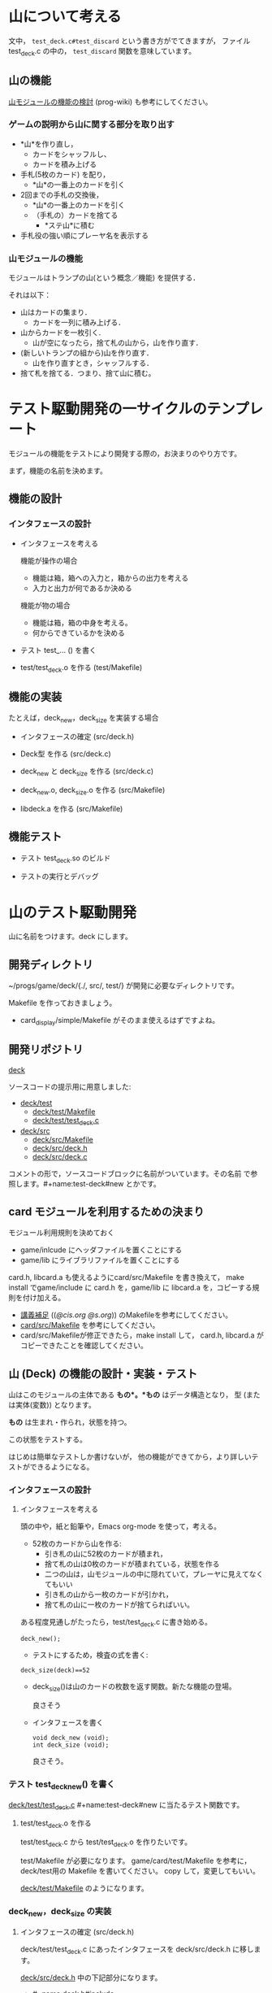 * 山について考える

文中， ~test_deck.c#test_discard~  という書き方がでてきますが，
ファイル test_deck.c の中の， ~test_discard~ 関数を意味しています。


** 山の機能
 
   [[http://wiki.cis.iwate-u.ac.jp/~wiki/prog.cgi?山モジュールの機能の検討][山モジュールの機能の検討]] (prog-wiki) も参考にしてください。

*** ゲームの説明から山に関する部分を取り出す
   
     - *山*を作り直し，
       - カードをシャッフルし、
       - カードを積み上げる

     - 手札(5枚のカード) を配り，
       - *山*の一番上のカードを引く

     - 2回までの手札の交換後，
       - *山*の一番上のカードを引く
       - （手札の）カードを捨てる
         - *ステ山*に積む

     - 手札役の強い順にプレーヤ名を表示する 

*** 山モジュールの機能

    モジュールはトランプの山(という概念／機能) を提供する． 

    それは以下：
    - 山はカードの集まり．
      - カードを一列に積み上げる．
    - 山からカードを一枚引く.
      - 山が空になったら，捨て札の山から，山を作り直す．
    - (新しいトランプの組から)山を作り直す．
      -  山を作り直すとき，シャッフルする．
    - 捨て札を捨てる．つまり、捨て山に積む。

* テスト駆動開発の一サイクルのテンプレート
  
  モジュールの機能をテストにより開発する際の，お決まりのやり方です。

  まず，機能の名前を決めます。

** 機能の設計

*** インタフェースの設計
   - インタフェースを考える

     機能が操作の場合
     - 機能は箱，箱への入力と，箱からの出力を考える
     - 入力と出力が何であるか決める

     機能が物の場合
     - 機能は箱，箱の中身を考える。
     - 何からできているかを決める

  - テスト test_... () を書く

  - test/test_deck.o を作る (test/Makefile)
     

** 機能の実装

   たとえば，deck_new，deck_size を実装する場合

   - インタフェースの確定 (src/deck.h)

   - Deck型 を作る (src/deck.c)
     
   - deck_new と deck_size を作る (src/deck.c)

   - deck_new.o, deck_size.o を作る (src/Makefile)

   - libdeck.a を作る (src/Makefile)

** 機能テスト

   - テスト test_deck.so のビルド

   - テストの実行とデバッグ


* 山のテスト駆動開発

  山に名前をつけます。deck にします。

** 開発ディレクトリ

   ~/progs/game/deck/{./, src/, test/} が開発に必要なディレクトリです。

   Makefile を作っておきましょう。
   - card_display/simple/Makefile がそのまま使えるはずですよね。

** 開発リポジトリ

   [[http://wiki.cis.iwate-u.ac.jp/svn/prog/2015/progs/game/deck][deck]]

   ソースコードの提示用に用意しました:

   - [[http://wiki.cis.iwate-u.ac.jp/svn/prog/2015/progs/game/deck/test][deck/test]]
     - [[http://wiki.cis.iwate-u.ac.jp/svn/prog/2015/progs/game/deck/test/Makefile][deck/test/Makefile]]
     - [[http://wiki.cis.iwate-u.ac.jp/svn/prog/2015/progs/game/deck/test/test_deck.c][deck/test/test_deck.c]]
   - [[http://wiki.cis.iwate-u.ac.jp/svn/prog/2015/progs/game/deck/src][deck/src]]
     - [[http://wiki.cis.iwate-u.ac.jp/svn/prog/2015/progs/game/deck/src/Makefiel][deck/src/Makefile]]
     - [[http://wiki.cis.iwate-u.ac.jp/svn/prog/2015/progs/game/deck/src/deck.h][deck/src/deck.h]]
     - [[http://wiki.cis.iwate-u.ac.jp/svn/prog/2015/progs/game/deck/src/deck.c][deck/src/deck.c]]

   コメントの形で，ソースコードブロックに名前がついています。その名前
   で参照します。#+name:test-deck#new とかです。

** card モジュールを利用するための決まり

    モジュール利用規則を決めておく
    - game/inlcude にヘッダファイルを置くことにする
    - game/lib にライブラリファイルを置くことにする

    card.h, libcard.a も使えるようにcard/src/Makefile を書き換えて，
    make install でgame/include に card.h を，game/lib に libcard.a
    を，コピーする規則を付け加える。

    - [[http://wiki.cis.iwate-u.ac.jp/~suzuki/lects/prog/lects/supplyments.html][講義補足]] (([[file+emacs:~suzuki/lects/prog/lects/supplyments.org][@cis.org]] [[file+emacs:~/COMM/Lects/prog/site/lects/supplyments.org][@s.org]])) のMakefileを参考にしてください。
    - [[http://wiki.cis.iwate-u.ac.jp/svn/prog/2015/progs/game/card/src/Makefile][card/src/Makefile]] を参考にしてください。
    - card/src/Makefileが修正できたら，make install して，
      card.h, libcard.a がコピーできたことを確認してください。

** 山 (Deck) の機能の設計・実装・テスト

   山はこのモジュールの主体である *もの*。*もの* はデータ構造となり，
   型 (または実体(変数)) となります。

   *もの* は生まれ・作られ，状態を持つ。

   この状態をテストする。

   はじめは簡単なテストしか書けないが，
   他の機能ができてから，より詳しいテストができるようになる。
   
*** インタフェースの設計
**** インタフェースを考える

     頭の中や，紙と鉛筆や，Emacs org-mode を使って，考える。

     - 52枚のカードから山を作る:
       - 引き札の山に52枚のカードが積まれ，
       - 捨て札の山は0枚のカードが積まれている，状態を作る
       - 二つの山は，山モジュールの中に隠れていて，プレーヤに見えてなくてもいい
       - 引き札の山から一枚のカードが引かれ，
       - 捨て札の山に一枚のカードが捨てらればいい。

     ある程度見通しがたったら，test/test_deck.c に書き始める。

     : deck_new();

     - テストにするため，検査の式を書く:

     : deck_size(deck)==52

       - deck_size()は山のカードの枚数を返す関数。新たな機能の登場。

         良さそう

     - インタフェースを書く

       : void deck_new (void);
       : int deck_size (void);

       良さそう。

*** テスト test_deck_new() を書く

   [[http://wiki.cis.iwate-u.ac.jp/svn/prog/2015/progs/game/deck/test/test_deck.c][deck/test/test_deck.c]]  #+name:test-deck#new に当たるテスト関数です。
      
**** test/test_deck.o を作る

     test/test_deck.c から test/test_deck.o を作りたいです。

     test/Makefile が必要になります。
     game/card/test/Makefile を参考に，deck/test用の Makefile を書いてください。
     copy して，変更してもいい。
 
     [[http://wiki.cis.iwate-u.ac.jp/svn/prog/2015/progs/game/deck/test/Makefile][deck/test/Makefile]] のようになります。

*** deck_new，deck_size の実装

**** インタフェースの確定 (src/deck.h)

     deck/test/test_deck.c にあったインタフェースを
     deck/src/deck.h に移します。

     [[http://wiki.cis.iwate-u.ac.jp/svn/prog/2015/progs/game/deck/src/deck.h][deck/src/deck.h]] 中の下記部分になります。
     - #+name:deck.h#include
     - #+name:deck.h#new

**** Deck を作る (src/deck.c)
     山の型と実体を作ります。

    - 52枚のカードから山を作る:
      - 引き札の山に52枚のカードが積まれ，
      - 捨て札の山は0枚のカードが積まれている，状態を作る
      - 二つの山は，山モジュールの中に隠れていて，プレーヤに見えてなくてもいい

    なので，
    - 山は構造体 
      : struct _Deck {};
    - 52枚のカードが積まれ
      : # include <Card>
      : struct _Deck {Card cards[52];};
    - 0枚のカードが積まれている，状態
      : # include <Card>
      : struct _Deck {Card cards[52]; int size};

    - 引き札の山, 捨て札の山,
    - 二つの山は，山モジュールの中に隠れていて，プレーヤに見えてなく
      てもいい
      : # include <Card>
      : struct _Deck {Card cards[52]; int size};
      : typedef struct _Deck Deck;
      : static Deck using;
      : static Deck used;

    ということで， [[http://wiki.cis.iwate-u.ac.jp/svn/prog/2015/progs/game/deck/src/deck.c][deck/src/deck.c]] の
    - #+name:deck.c#include
    - #+name:deck.c#Deck 
    ができあがります。
     
**** Todo new と size を作る (src/deck.c)

     deck_new, deck_size を自分で実装してみましょう。

**** Todo deck.o を作る (src/deck.o)

***** Todo deck/src/Makefile の変更

      - ~/progs/game/include/card.h が使えるようにする

**** Todo libdeck.a を作る 

     ただ make すればよいでしょう。


*** Todo テスト

**** Todo テスト test_deck.so のビルド
     - ~/progs/game/lib/libcard.a が使えるようにする

**** Todo テストの実行とデバッグ

** Todo 山から引く機能の設計・実装・テスト

   山 (積み重ねられたカード) の一番上のカードを引く

**** インタフェースの設計

     Card c = deck_draw();
     
**** テスト

     deck_size()==51     

*** deck_draw をテストする:

    test_deck.c#deck_draw)

    : deck_new();
    : Card a = deck_draw();
    : cut_assert(deck_size(stock) == 51)
   
*** deck.h への追加変更
    src/deck.h
    : Card deck_draw(void);
   
*** deck.c への追加変更

#+name: deck.c#deck_draw()
#+BEGIN_SRC c :
Card 
deck_draw(void)
{
  return using.cards[--using.size];
}
#+END_SRC

*** deck.o の作成

*** libdeck.a の作成

*** test_deck.so の作成

*** test

** Todo カードを捨てる (test_deck.c#test_discard)

   書いてみる
   :   n = deck_discard(c);

   - カードを一枚捨てる
   - 捨てられたカードの枚数が帰ってくる
   - ちょっと不自然か？
   - 捨て山の枚数を取得する関数を用意したほうがいいかも

   deck.h
   : int deck_discard(Card);

   draw.c への変更追加
   - 捨て山
   : static Deck used;

   - 捨てる
   : int deck_discard(Card a)
   : {
   :    used.cards[used.size++]=a;
   :    return used.size;
   : }

** Todo 山の再構成 (deck_renew)

*** 機能

    引き山がなくなり，捨て山から引き山を作り直す。
   
    Deckモジュール内で利用する機能

    deck_renew

*** テストする

    53枚引いて捨てて，山の枚数を確かめる。

    : deck_new();
    : while(deck_size()>0) 
    :   deck_discard(deck_draw()); 
    : int n = deck_discar(deck_draw());
    : cut_assert(deck_size()==51)
    : cut_assert(n == 1)

*** renewの実装 (src/deck.c#renew)

    : using = used
    : used.size = 0

*** deck.o の作成

*** libdeck.a の作成

*** test_deck.so の作成

*** test
** Todo シャッフル
   - 0~stock.top-1 のカードを
     - 適当な回数
     - 適当な2枚を入れ替える

* 山の印刷の機能

以下は，古い内容でした。2016年度は，作る必要がありません。

印刷などは，テストが書きにくく，テストによる開発の枠組みに入れにくいのですが，
作っておくと便利な機能です:
  
** 山を印刷 (test/test_deck.c#test_deck_print)

   : Deck_newしてDeck_topが０になるまで，
   : while (deck_size()>0)
   :   printf("%s\n", Card_to_str(deck_draw());

** デバッグ用の関数 (src/deck.c#deck_print)
*** deck_print関数
   : void deck_print(Deck deck)
   : {
   :     for (i=0; i<deck.size; i++)
   :       printf("%s\n", Card_to_string(deck.cards[i]))
   : }




